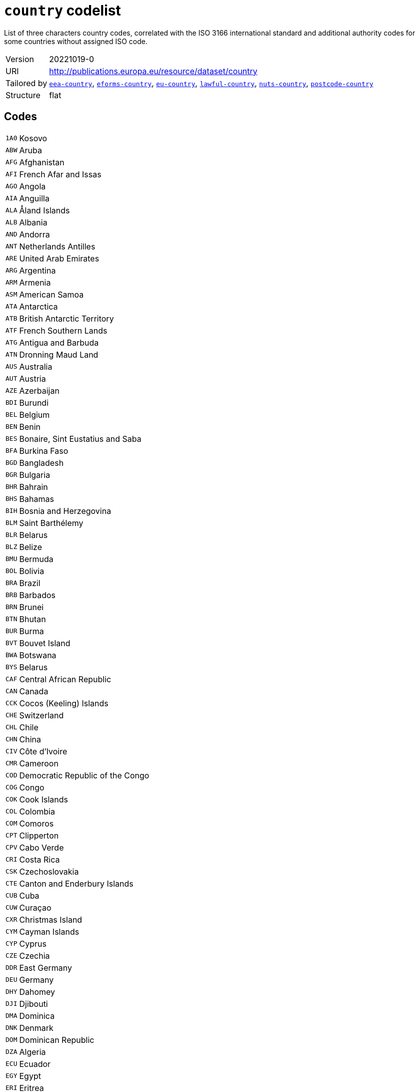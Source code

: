 = `country` codelist
:navtitle: Codelists

List of three characters country codes, correlated with the ISO 3166 international standard and additional authority codes for some countries without assigned ISO code.
[horizontal]
Version:: 20221019-0
URI:: http://publications.europa.eu/resource/dataset/country
Tailored by:: xref:code-lists/eea-country.adoc[`eea-country`], xref:code-lists/eforms-country.adoc[`eforms-country`], xref:code-lists/eu-country.adoc[`eu-country`], xref:code-lists/lawful-country.adoc[`lawful-country`], xref:code-lists/nuts-country.adoc[`nuts-country`], xref:code-lists/postcode-country.adoc[`postcode-country`]
Structure:: flat

== Codes
[horizontal]
  `1A0`::: Kosovo
  `ABW`::: Aruba
  `AFG`::: Afghanistan
  `AFI`::: French Afar and Issas
  `AGO`::: Angola
  `AIA`::: Anguilla
  `ALA`::: Åland Islands
  `ALB`::: Albania
  `AND`::: Andorra
  `ANT`::: Netherlands Antilles
  `ARE`::: United Arab Emirates
  `ARG`::: Argentina
  `ARM`::: Armenia
  `ASM`::: American Samoa
  `ATA`::: Antarctica
  `ATB`::: British Antarctic Territory
  `ATF`::: French Southern Lands
  `ATG`::: Antigua and Barbuda
  `ATN`::: Dronning Maud Land
  `AUS`::: Australia
  `AUT`::: Austria
  `AZE`::: Azerbaijan
  `BDI`::: Burundi
  `BEL`::: Belgium
  `BEN`::: Benin
  `BES`::: Bonaire, Sint Eustatius and Saba
  `BFA`::: Burkina Faso
  `BGD`::: Bangladesh
  `BGR`::: Bulgaria
  `BHR`::: Bahrain
  `BHS`::: Bahamas
  `BIH`::: Bosnia and Herzegovina
  `BLM`::: Saint Barthélemy
  `BLR`::: Belarus
  `BLZ`::: Belize
  `BMU`::: Bermuda
  `BOL`::: Bolivia
  `BRA`::: Brazil
  `BRB`::: Barbados
  `BRN`::: Brunei
  `BTN`::: Bhutan
  `BUR`::: Burma
  `BVT`::: Bouvet Island
  `BWA`::: Botswana
  `BYS`::: Belarus
  `CAF`::: Central African Republic
  `CAN`::: Canada
  `CCK`::: Cocos (Keeling) Islands
  `CHE`::: Switzerland
  `CHL`::: Chile
  `CHN`::: China
  `CIV`::: Côte d’Ivoire
  `CMR`::: Cameroon
  `COD`::: Democratic Republic of the Congo
  `COG`::: Congo
  `COK`::: Cook Islands
  `COL`::: Colombia
  `COM`::: Comoros
  `CPT`::: Clipperton
  `CPV`::: Cabo Verde
  `CRI`::: Costa Rica
  `CSK`::: Czechoslovakia
  `CTE`::: Canton and Enderbury Islands
  `CUB`::: Cuba
  `CUW`::: Curaçao
  `CXR`::: Christmas Island
  `CYM`::: Cayman Islands
  `CYP`::: Cyprus
  `CZE`::: Czechia
  `DDR`::: East Germany
  `DEU`::: Germany
  `DHY`::: Dahomey
  `DJI`::: Djibouti
  `DMA`::: Dominica
  `DNK`::: Denmark
  `DOM`::: Dominican Republic
  `DZA`::: Algeria
  `ECU`::: Ecuador
  `EGY`::: Egypt
  `ERI`::: Eritrea
  `ESH`::: Western Sahara
  `ESP`::: Spain
  `EST`::: Estonia
  `ETH`::: Ethiopia
  `EUR`::: European Union
  `FIN`::: Finland
  `FJI`::: Fiji
  `FLK`::: Falkland Islands
  `FQ0`::: French Southern and Antarctic Lands
  `FRA`::: France
  `FRO`::: Faroes
  `FSM`::: Micronesia
  `FXX`::: Metropolitan France
  `GAB`::: Gabon
  `GBR`::: United Kingdom
  `GEL`::: Gilbert and Ellice Islands
  `GEO`::: Georgia
  `GGY`::: Guernsey
  `GHA`::: Ghana
  `GIB`::: Gibraltar
  `GIN`::: Guinea
  `GLP`::: Guadeloupe
  `GMB`::: The Gambia
  `GNB`::: Guinea-Bissau
  `GNQ`::: Equatorial Guinea
  `GRC`::: Greece
  `GRD`::: Grenada
  `GRL`::: Greenland
  `GTM`::: Guatemala
  `GUF`::: French Guiana
  `GUM`::: Guam
  `GUY`::: Guyana
  `HKG`::: Hong Kong
  `HMD`::: Heard Island and McDonald Islands
  `HND`::: Honduras
  `HRV`::: Croatia
  `HTI`::: Haiti
  `HUN`::: Hungary
  `HVO`::: Upper Volta
  `IDN`::: Indonesia
  `IMN`::: Isle of Man
  `IND`::: India
  `IOT`::: British Indian Ocean Territory
  `IRL`::: Ireland
  `IRN`::: Iran
  `IRQ`::: Iraq
  `ISL`::: Iceland
  `ISR`::: Israel
  `ITA`::: Italy
  `JAM`::: Jamaica
  `JEY`::: Jersey
  `JOR`::: Jordan
  `JPN`::: Japan
  `JTN`::: Johnston Island
  `KAZ`::: Kazakhstan
  `KEN`::: Kenya
  `KGZ`::: Kyrgyzstan
  `KHM`::: Cambodia
  `KIR`::: Kiribati
  `KNA`::: Saint Kitts and Nevis
  `KOR`::: South Korea
  `KWT`::: Kuwait
  `LAO`::: Laos
  `LBN`::: Lebanon
  `LBR`::: Liberia
  `LBY`::: Libya
  `LCA`::: Saint Lucia
  `LIE`::: Liechtenstein
  `LKA`::: Sri Lanka
  `LSO`::: Lesotho
  `LTU`::: Lithuania
  `LUX`::: Luxembourg
  `LVA`::: Latvia
  `MAC`::: Macau
  `MAF`::: Saint Martin
  `MAR`::: Morocco
  `MCO`::: Monaco
  `MDA`::: Moldova
  `MDG`::: Madagascar
  `MDV`::: Maldives
  `MEX`::: Mexico
  `MHL`::: Marshall Islands
  `MID`::: Midway Islands
  `MKD`::: North Macedonia
  `MLI`::: Mali
  `MLT`::: Malta
  `MMR`::: Myanmar/Burma
  `MNE`::: Montenegro
  `MNG`::: Mongolia
  `MNP`::: Northern Mariana Islands
  `MOZ`::: Mozambique
  `MRT`::: Mauritania
  `MSR`::: Montserrat
  `MTQ`::: Martinique
  `MUS`::: Mauritius
  `MWI`::: Malawi
  `MYS`::: Malaysia
  `MYT`::: Mayotte
  `NAM`::: Namibia
  `NCL`::: New Caledonia
  `NER`::: Niger
  `NFK`::: Norfolk Island
  `NGA`::: Nigeria
  `NHB`::: New Hebrides
  `NIC`::: Nicaragua
  `NIU`::: Niue
  `NLD`::: Netherlands
  `NOR`::: Norway
  `NPL`::: Nepal
  `NRU`::: Nauru
  `NTZ`::: Neutral Zone
  `NZL`::: New Zealand
  `OMN`::: Oman
  `PAK`::: Pakistan
  `PAN`::: Panama
  `PCI`::: Trust Territory of the Pacific Islands
  `PCN`::: Pitcairn Islands
  `PCZ`::: Panama Canal Zone
  `PER`::: Peru
  `PHL`::: Philippines
  `PLW`::: Palau
  `PNG`::: Papua New Guinea
  `POL`::: Poland
  `PRI`::: Puerto Rico
  `PRK`::: North Korea
  `PRT`::: Portugal
  `PRY`::: Paraguay
  `PSE`::: Palestine
  `PUS`::: US Miscellaneous Pacific Islands
  `PYF`::: French Polynesia
  `QAT`::: Qatar
  `REU`::: Réunion
  `RHO`::: Southern Rhodesia
  `ROU`::: Romania
  `RUS`::: Russia
  `RWA`::: Rwanda
  `SAU`::: Saudi Arabia
  `SCG`::: Serbia and Montenegro
  `SDN`::: Sudan
  `SEN`::: Senegal
  `SGP`::: Singapore
  `SGS`::: South Georgia and the South Sandwich Islands
  `SHN`::: Saint Helena, Ascension and Tristan da Cunha
  `SJM`::: Svalbard and Jan Mayen
  `SKM`::: Sikkim
  `SLB`::: Solomon Islands
  `SLE`::: Sierra Leone
  `SLV`::: El Salvador
  `SMR`::: San Marino
  `SOM`::: Somalia
  `SPM`::: Saint Pierre and Miquelon
  `SRB`::: Serbia
  `SSD`::: South Sudan
  `STP`::: São Tomé and Príncipe
  `SUN`::: Soviet Union
  `SUR`::: Suriname
  `SVK`::: Slovakia
  `SVN`::: Slovenia
  `SWE`::: Sweden
  `SWZ`::: Eswatini
  `SXM`::: Sint Maarten
  `SYC`::: Seychelles
  `SYR`::: Syria
  `TCA`::: Turks and Caicos Islands
  `TCD`::: Chad
  `TGO`::: Togo
  `THA`::: Thailand
  `TJK`::: Tajikistan
  `TKL`::: Tokelau
  `TKM`::: Turkmenistan
  `TLS`::: Timor-Leste
  `TMP`::: East Timor
  `TON`::: Tonga
  `TTO`::: Trinidad and Tobago
  `TUN`::: Tunisia
  `TUR`::: Türkiye
  `TUV`::: Tuvalu
  `TWN`::: Taiwan
  `TZA`::: Tanzania
  `UGA`::: Uganda
  `UKR`::: Ukraine
  `UMI`::: United States Minor Outlying Islands
  `URY`::: Uruguay
  `USA`::: United States
  `UZB`::: Uzbekistan
  `VAT`::: Vatican City State
  `VCT`::: Saint Vincent and the Grenadines
  `VDR`::: Democratic Republic of Vietnam
  `VEN`::: Venezuela
  `VGB`::: British Virgin Islands
  `VIR`::: US Virgin Islands
  `VNM`::: Vietnam
  `VUT`::: Vanuatu
  `WAK`::: Wake Island
  `WLF`::: Wallis and Futuna
  `WSM`::: Samoa
  `YEM`::: Yemen
  `YMD`::: North Yemen
  `YUG`::: Yugoslavia
  `ZAF`::: South Africa
  `ZMB`::: Zambia
  `ZR0`::: Zaire
  `ZWE`::: Zimbabwe
